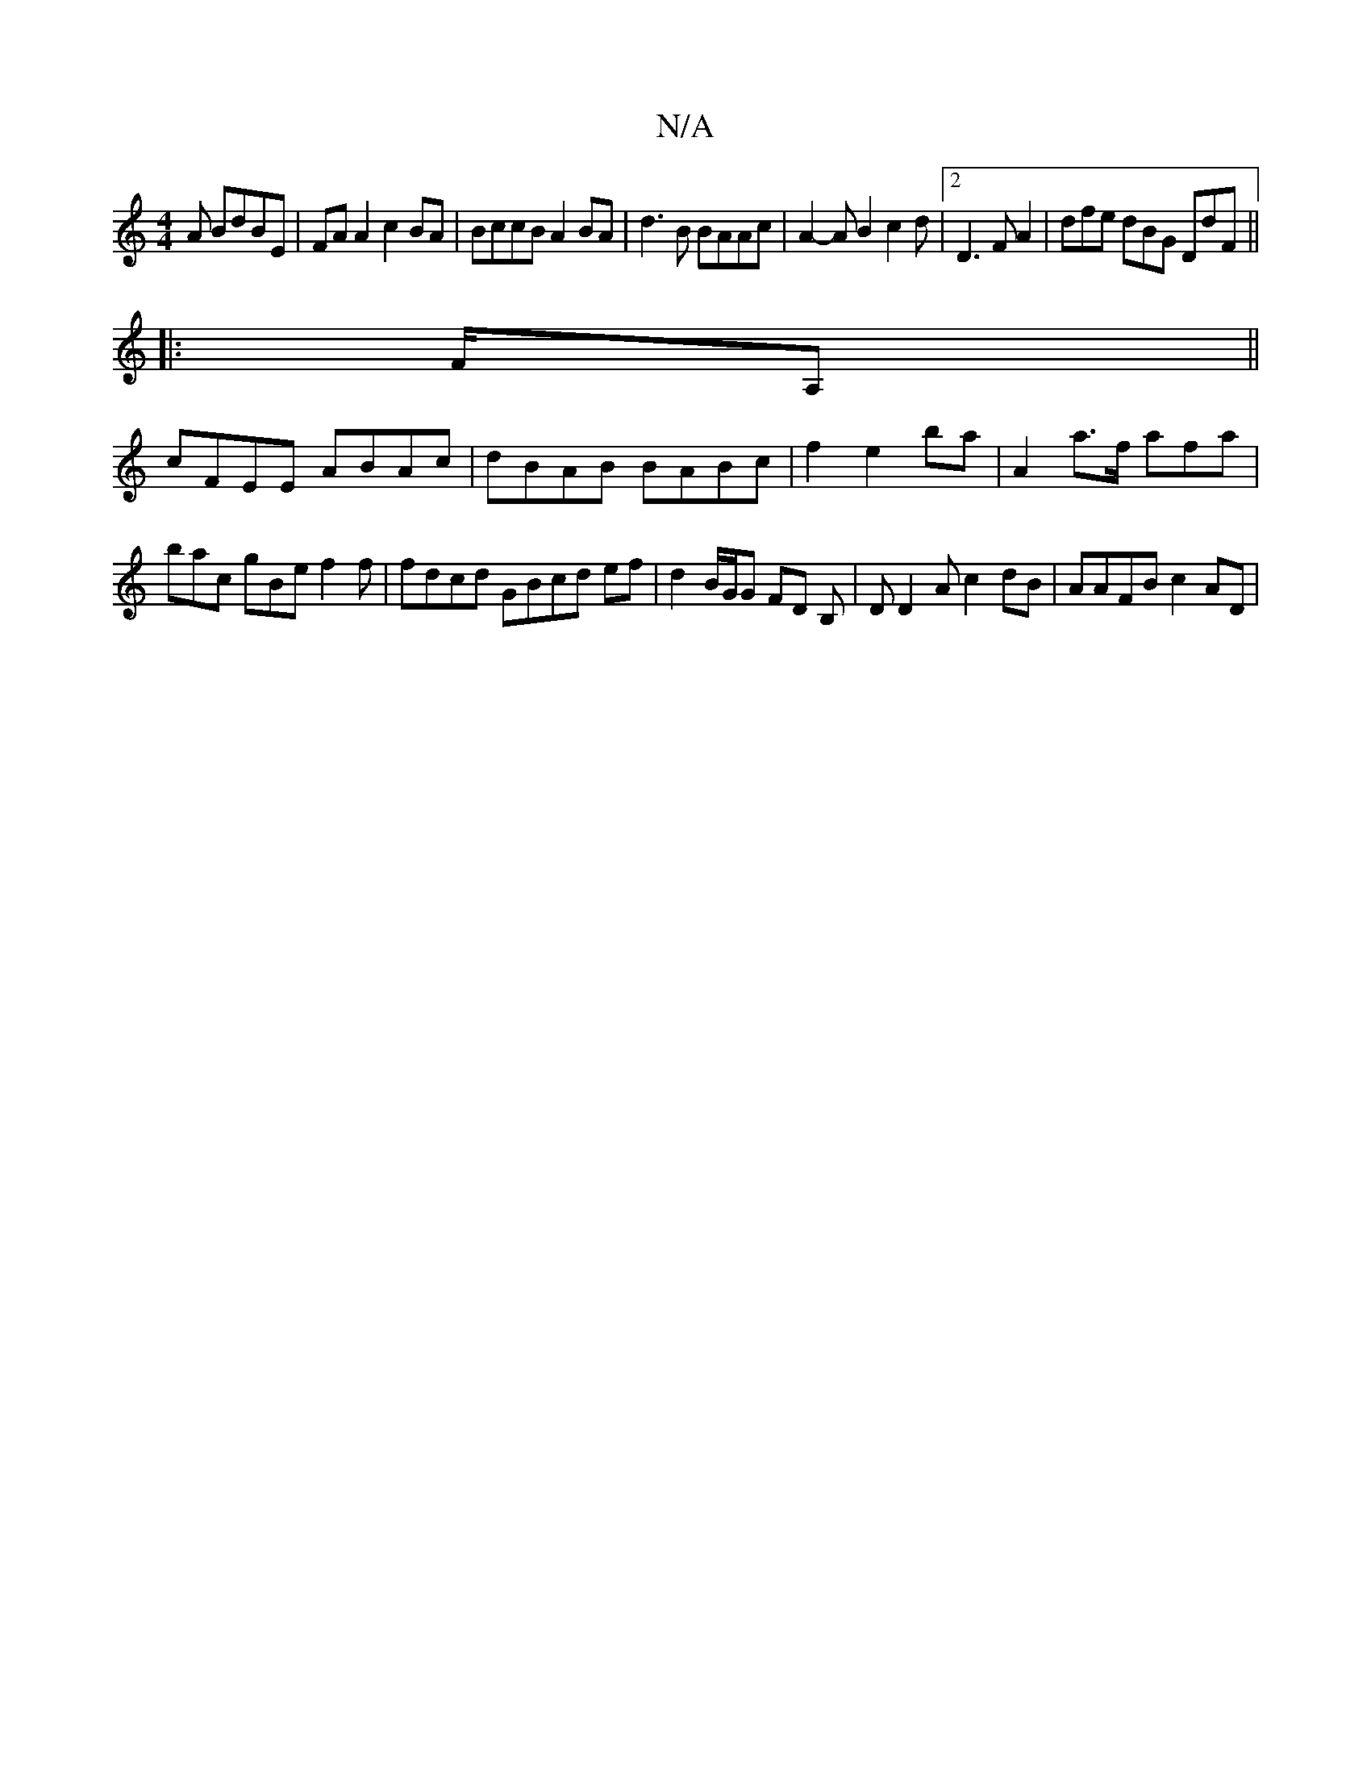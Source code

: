X:1
T:N/A
M:4/4
R:N/A
K:Cmajor
A BdBE|FA A2 c2 BA|BccB A2BA|d3B BAAc | A2-A B2 c2 d |[2 D3 FA2 | dfe dBG DdF||
|: F/A, ||
cFEE ABAc | dBAB BABc | f2 e2 ba | A2a>f afa | bac gBe f2f|fdcd GBcd ef|d2B/G/G FD B,|DD2A c2 dB | AAFB c2AD|